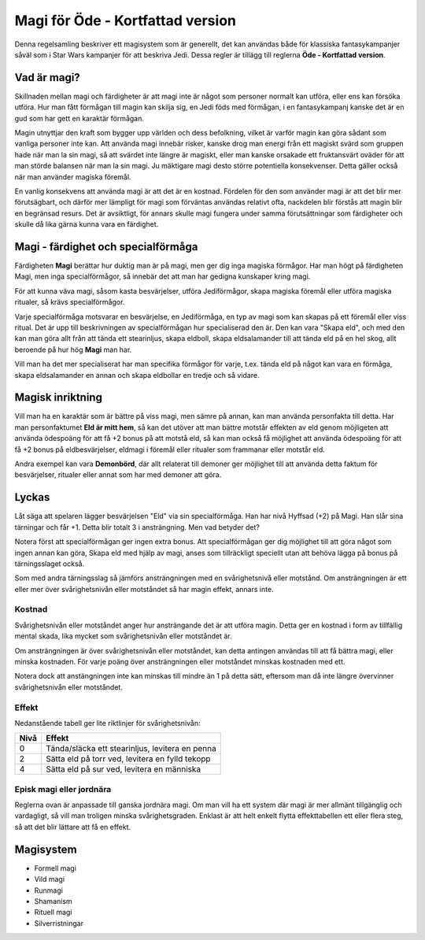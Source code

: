 =================================
Magi för Öde - Kortfattad version
=================================

Denna regelsamling beskriver ett magisystem som är generellt, det kan användas både för klassiska fantasykampanjer såväl som i Star Wars kampanjer för att beskriva Jedi. Dessa regler är tillägg till reglerna **Öde - Kortfattad version**.

Vad är magi?
============

Skillnaden mellan magi och färdigheter är att magi inte är något som personer normalt kan utföra, eller ens kan försöka utföra. Hur man fått förmågan till magin kan skilja sig, en Jedi föds med förmågan, i en fantasykampanj kanske det är en gud som har gett en karaktär förmågan.

Magin utnyttjar den kraft som bygger upp världen och dess befolkning, vilket är varför magin kan göra sådant som vanliga personer inte kan. Att använda magi innebär risker, kanske drog man energi från ett magiskt svärd som gruppen hade när man la sin magi, så att svärdet inte längre är magiskt, eller man kanske orsakade ett fruktansvärt oväder för att man störde balansen när man la sin magi. Ju mäktigare magi desto större potentiella konsekvenser. Detta gäller också när man använder magiska föremål.

En vanlig konsekvens att använda magi är att det är en kostnad. Fördelen för den som använder magi är att det blir mer förutsägbart, och därför mer lämpligt för magi som förväntas användas relativt ofta, nackdelen blir förstås att magin blir en begränsad resurs. Det är avsiktligt, för annars skulle magi fungera under samma förutsättningar som färdigheter och skulle då lika gärna kunna vara en färdighet.

Magi - färdighet och specialförmåga
===================================

Färdigheten **Magi** berättar hur duktig man är på magi, men ger dig inga magiska förmågor. Har man högt på färdigheten Magi, men inga specialförmågor, så innebär det att man har gedigna kunskaper kring magi.

För att kunna väva magi, såsom kasta besvärjelser, utföra Jediförmågor, skapa magiska föremål eller utföra magiska ritualer, så krävs specialförmågor.

Varje specialförmåga motsvarar en besvärjelse, en Jediförmåga, en typ av magi som kan skapas på ett föremål eller viss ritual. Det är upp till beskrivningen av specialförmågan hur specialiserad den är. Den kan vara "Skapa eld", och med den kan man göra allt från att tända ett stearinljus, skapa eldboll, skapa eldsalamander till att tända eld på en hel skog, allt beroende på hur hög **Magi** man har.

Vill man ha det mer specialiserat har man specifika förmågor för varje, t.ex. tända eld på något kan vara en förmåga, skapa eldsalamander en annan och skapa eldbollar en tredje och så vidare.

Magisk inriktning
=================

Vill man ha en karaktär som är bättre på viss magi, men sämre på annan, kan man använda personfakta till detta. Har man personfaktumet **Eld är mitt hem**, så kan det utöver att man bättre motstår effekten av eld genom möjligeten att använda ödespoäng för att få +2 bonus på att motstå eld, så kan man också få möjlighet att använda ödespoäng för att få +2 bonus på eldbesvärjelser, eldmagi i föremål eller ritualer som frammanar eller motstår eld.

Andra exempel kan vara **Demonbörd**, där allt relaterat till demoner ger möjlighet till att använda detta faktum för besvärjelser, ritualer eller annat som har med demoner att göra.

Lyckas
======

Låt säga att spelaren lägger besvärjelsen "Eld" via sin specialförmåga. Han har nivå Hyffsad (+2) på Magi. Han slår sina tärningar och får +1. Detta blir totalt 3 i ansträngning. Men vad betyder det?

Notera först att specialförmågan ger ingen extra bonus. Att specialförmågan ger dig möjlighet till att göra något som ingen annan kan göra, Skapa eld med hjälp av magi, anses som tillräckligt speciellt utan att behöva lägga på bonus på tärningsslaget också.

Som med andra tärningsslag så jämförs ansträngningen med en svårighetsnivå eller motstånd. Om ansträngningen är ett eller mer över svårighetsnivån eller motståndet så har magin effekt, annars inte.

Kostnad
-------

Svårighetsnivån eller motståndet anger hur ansträngande det är att utföra magin. Detta ger en kostnad i form av tillfällig mental skada, lika mycket som svårighetsnivån eller motståndet är.

Om ansträngningen är över svårighetsnivån eller motståndet, kan detta antingen användas till att få bättra magi, eller minska kostnaden. För varje poäng över ansträngningen eller motståndet minskas kostnaden med ett.

Notera dock att anstängningen inte kan minskas till mindre än 1 på detta sätt, eftersom man då inte längre övervinner svårighetsnivån eller motståndet.

Effekt
------

Nedanstående tabell ger lite riktlinjer för svårighetsnivån:

====  ============================
Nivå  Effekt
====  ============================
0     Tända/släcka ett stearinljus, levitera en penna
2     Sätta eld på torr ved, levitera en fylld tekopp
4     Sätta eld på sur ved, levitera en människa
====  ============================

Episk magi eller jordnära
-------------------------

Reglerna ovan är anpassade till ganska jordnära magi. Om man vill ha ett system där magi är mer allmänt tillgänglig och vardagligt, så vill man troligen minska svårighetsgraden. Enklast är att helt enkelt flytta effekttabellen ett eller flera steg, så att det blir lättare att få en effekt.

Magisystem
==========

- Formell magi
- Vild magi
- Runmagi
- Shamanism
- Rituell magi
- Silverristningar

